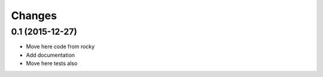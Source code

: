 .. -*- coding: utf-8 -*-

Changes
-------

0.1 (2015-12-27)
~~~~~~~~~~~~~~~~

- Move here code from rocky
- Add documentation
- Move here tests also
